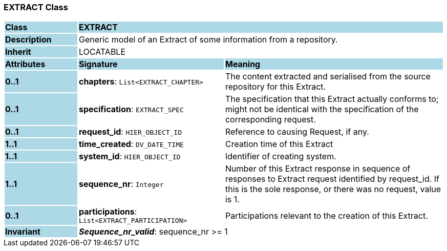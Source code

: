 === EXTRACT Class

[cols="^1,2,3"]
|===
|*Class*
{set:cellbgcolor:lightblue}
2+^|*EXTRACT*

|*Description*
{set:cellbgcolor:lightblue}
2+|Generic model of an Extract of some information from a repository.
{set:cellbgcolor!}

|*Inherit*
{set:cellbgcolor:lightblue}
2+|LOCATABLE
{set:cellbgcolor!}

|*Attributes*
{set:cellbgcolor:lightblue}
^|*Signature*
^|*Meaning*

|*0..1*
{set:cellbgcolor:lightblue}
|*chapters*: `List<EXTRACT_CHAPTER>`
{set:cellbgcolor!}
|The content extracted and serialised from the source repository for this Extract.

|*0..1*
{set:cellbgcolor:lightblue}
|*specification*: `EXTRACT_SPEC`
{set:cellbgcolor!}
|The specification that this Extract actually conforms to; might not be identical with the specification of the corresponding request.

|*0..1*
{set:cellbgcolor:lightblue}
|*request_id*: `HIER_OBJECT_ID`
{set:cellbgcolor!}
|Reference to causing Request, if any.

|*1..1*
{set:cellbgcolor:lightblue}
|*time_created*: `DV_DATE_TIME`
{set:cellbgcolor!}
|Creation time of this Extract

|*1..1*
{set:cellbgcolor:lightblue}
|*system_id*: `HIER_OBJECT_ID`
{set:cellbgcolor!}
|Identifier of creating system.

|*1..1*
{set:cellbgcolor:lightblue}
|*sequence_nr*: `Integer`
{set:cellbgcolor!}
|Number of this Extract response in sequence of responses to Extract request identified by request_id. If this is the sole response, or there was no request, value is 1.

|*0..1*
{set:cellbgcolor:lightblue}
|*participations*: `List<EXTRACT_PARTICIPATION>`
{set:cellbgcolor!}
|Participations relevant to the creation of this Extract.

|*Invariant*
{set:cellbgcolor:lightblue}
2+|*_Sequence_nr_valid_*: sequence_nr >= 1
{set:cellbgcolor!}
|===
